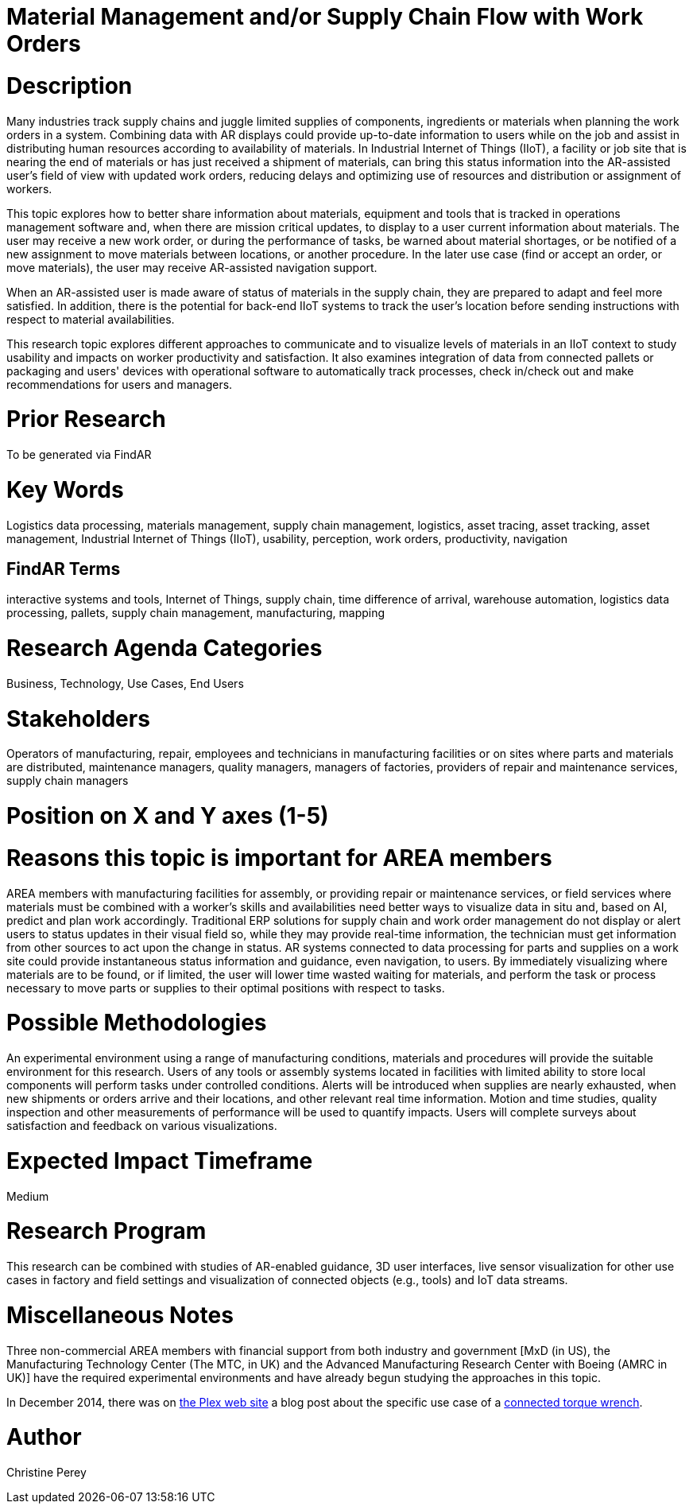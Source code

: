 [[ra-Bintegration5-findingpartsinproximity]]

# Material Management and/or Supply Chain Flow with Work Orders

# Description
Many industries track supply chains and juggle limited supplies of components, ingredients or materials when planning the work orders in a system. Combining data with AR displays could provide up-to-date information to users while on the job and assist in distributing human resources according to availability of materials. In Industrial Internet of Things (IIoT), a facility or job site that is nearing the end of materials or has just received a shipment of materials, can bring this status information into the AR-assisted user's field of view with updated work orders, reducing delays and optimizing use of resources and distribution or assignment of workers.

This topic explores how to better share information about materials, equipment and tools that is tracked in operations management software and, when there are mission critical updates, to display to a user current information about materials. The user may receive a new work order, or during the performance of tasks, be warned about material shortages, or be notified of a new assignment to move materials between locations, or another procedure. In the later use case (find or accept an order, or move materials), the user may receive AR-assisted navigation support.

When an AR-assisted user is made aware of status of materials in the supply chain, they are prepared to adapt and feel more satisfied. In addition, there is the potential for back-end IIoT systems to track the user's location before sending instructions with respect to material availabilities.

This research topic explores different approaches to communicate and to visualize levels of materials in an IIoT context to study usability and impacts on worker productivity and satisfaction. It also examines integration of data from connected pallets or packaging and users' devices with operational software to automatically track processes, check in/check out and make recommendations for users and managers.

# Prior Research
To be generated via FindAR

# Key Words
Logistics data processing, materials management, supply chain management, logistics, asset tracing, asset tracking, asset management, Industrial Internet of Things (IIoT), usability, perception, work orders, productivity, navigation

## FindAR Terms
interactive systems and tools, Internet of Things, supply chain, time difference of arrival, warehouse automation, logistics data processing, pallets, supply chain management, manufacturing, mapping

# Research Agenda Categories
Business, Technology, Use Cases, End Users

# Stakeholders
Operators of manufacturing, repair, employees and technicians in manufacturing facilities or on sites where parts and materials are distributed, maintenance managers, quality managers, managers of factories, providers of repair and maintenance services, supply chain managers

# Position on X and Y axes (1-5)

# Reasons this topic is important for AREA members
AREA members with manufacturing facilities for assembly, or providing repair or maintenance services, or field services where materials must be combined with a worker's skills and availabilities need better ways to visualize data in situ and, based on AI, predict and plan work accordingly. Traditional ERP solutions for supply chain and work order management do not display or alert users to status updates in their visual field so, while they may provide real-time information, the technician must get information from other sources to act upon the change in status. AR systems connected to data processing for parts and supplies on a work site could provide instantaneous status information and guidance, even navigation, to users. By immediately visualizing where materials are to be found, or if limited, the user will lower time wasted waiting for materials, and perform the task or process necessary to move parts or supplies to their optimal positions with respect to tasks.

# Possible Methodologies
An experimental environment using a range of manufacturing conditions, materials and procedures will provide the suitable environment for this research. Users of any tools or assembly systems located in facilities with limited ability to store local components will perform tasks under controlled conditions. Alerts will be introduced when supplies are nearly exhausted, when new shipments or orders arrive and their locations, and other relevant real time information. Motion and time studies, quality inspection and other measurements of performance will be used to quantify impacts. Users will complete surveys about satisfaction and feedback on various visualizations.

# Expected Impact Timeframe
Medium

# Research Program
This research can be combined with studies of AR-enabled guidance, 3D user interfaces, live sensor visualization for other use cases in factory and field settings and visualization of connected objects (e.g., tools) and IoT data streams.

# Miscellaneous Notes
Three non-commercial AREA members with financial support from both industry and government [MxD (in US), the Manufacturing Technology Center (The MTC, in UK) and the Advanced Manufacturing Research Center with Boeing (AMRC in UK)] have the required experimental environments and have already begun studying the approaches in this topic.

In December 2014, there was on https://www.plex.com/[the Plex web site] a blog post about the specific use case of a https://www.plex.com/blog/internet-making-things-connected-torque-wrench[connected torque wrench].

# Author
Christine Perey
